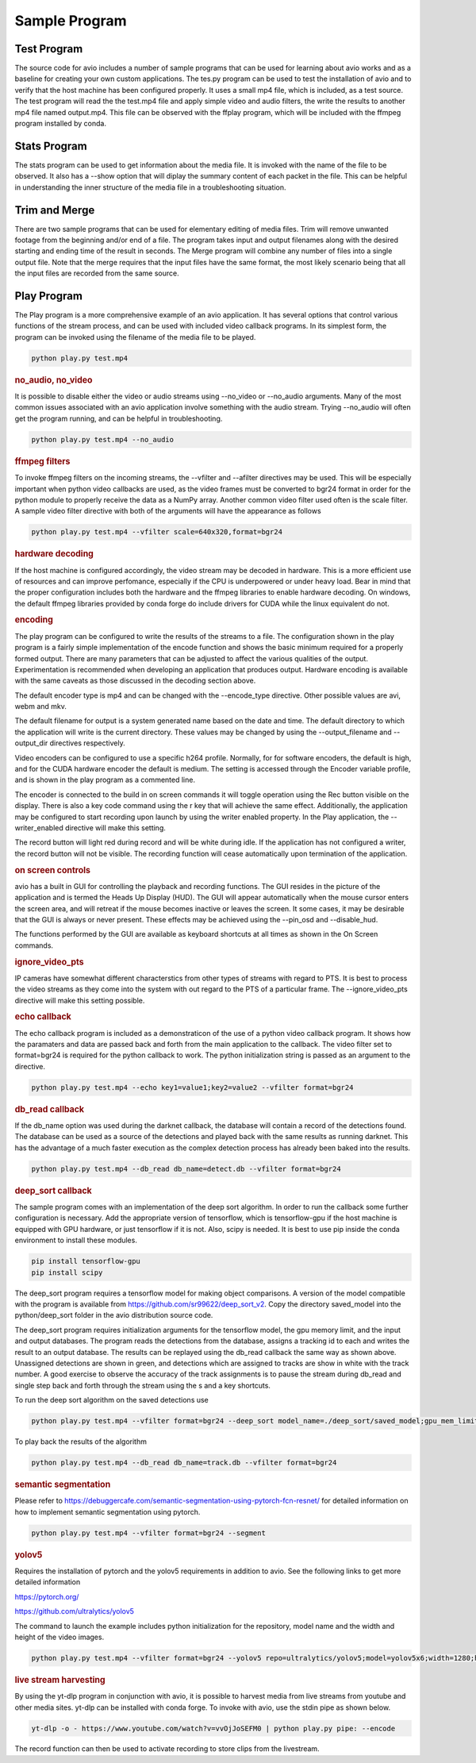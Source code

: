 Sample Program
==============

.. _test_program:

Test Program
------------

The source code for avio includes a number of sample programs that can be used for learning
about avio works and as a baseline for creating your own custom applications.  The tes.py
program can be used to test the installation of avio and to verify that the host machine has
been configured properly.  It uses a small mp4 file, which is included, as a test source.  
The test program will read the the test.mp4 file and apply simple video and audio filters, 
the write the results to another mp4 file named output.mp4.  This file can be observed with
the ffplay program, which will be included with the ffmpeg program installed by conda.

.. _stats_program:

Stats Program
-------------

The stats program can be used to get information about the media file.  It is invoked with
the name of the file to be observed.  It also has a --show option that will diplay the 
summary content of each packet in the file.  This can be helpful in understanding the 
inner structure of the media file in a troubleshooting situation.

.. _trim_and_merge:

Trim and Merge
--------------

There are two sample programs that can be used for elementary editing of media files.  Trim
will remove unwanted footage from the beginning and/or end of a file.  The program takes
input and output filenames along with the desired starting and ending time of the result in
seconds.  The Merge program will combine any number of files into a single output file.  Note
that the merge requires that the input files have the same format, the most likely scenario
being that all the input files are recorded from the same source.

.. _play:

Play Program
------------

The Play program is a more comprehensive example of an avio application.  It has several options 
that control various functions of the stream process, and can be used with included video callback
programs.  In its simplest form, the program can be invoked using the filename of the media file
to be played.

.. code-block:: text

    python play.py test.mp4

.. rubric::
    no_audio, no_video

It is possible to disable either the video or audio streams using --no_video or --no_audio arguments.
Many of the most common issues associated with an avio application involve something with the audio
stream.  Trying --no_audio will often get the program running, and can be helpful in troubleshooting.

.. code-block:: text

    python play.py test.mp4 --no_audio

.. rubric::
    ffmpeg filters

To invoke ffmpeg filters on the incoming streams, the --vfilter and --afilter directives may be used.
This will be especially important when python video callbacks are used, as the video frames must be 
converted to bgr24 format in order for the python module to properly receive the data as a NumPy 
array.  Another common video filter used often is the scale filter.  A sample video filter directive
with both of the arguments will have the appearance as follows

.. code-block:: text

    python play.py test.mp4 --vfilter scale=640x320,format=bgr24

.. rubric::
    hardware decoding

If the host machine is configured accordingly, the video stream may be decoded in hardware.  This is a 
more efficient use of resources and can improve perfomance, especially if the CPU is underpowered or
under heavy load.  Bear in mind that the proper configuration includes both the hardware and the ffmpeg
libraries to enable hardware decoding.  On windows, the default ffmpeg libraries provided by conda 
forge do include drivers for CUDA while the linux equivalent do not.

.. rubric::
    encoding

The play program can be configured to write the results of the streams to a file.  The configuration
shown in the play program is a fairly simple implementation of the encode function and shows the
basic minimum required for a properly formed output.  There are many parameters that can be adjusted
to affect the various qualities of the output.  Experimentation is recommended when developing an
application that produces output.  Hardware encoding is available with the same caveats as those
discussed in the decoding section above.

The default encoder type is mp4 and can be changed with the --encode_type directive.  Other possible 
values are avi, webm and mkv.

The default filename for output is a system generated name based on the date and time.  The default
directory to which the application will write is the current directory.  These values may be changed
by using the --output_filename and --output_dir directives respectively.

Video encoders can be configured to use a specific h264 profile.  Normally, for for software encoders,
the default is high, and for the CUDA hardware encoder the default is medium.  The setting is accessed
through the Encoder variable profile, and is shown in the play program as a commented line.

The encoder is connected to the build in on screen commands it will toggle operation using the Rec button
visible on the display.  There is also a key code command using the r key that will achieve the same
effect.  Additionally, the application may be configured to start recording upon launch by using the 
writer enabled property.   In the Play application, the --writer_enabled directive will make this setting.

The record button will light red during record and will be white during idle.  If the application has not
configured a writer, the record button will not be visible.  The recording function will cease automatically 
upon termination of the application.

.. rubric::
    on screen controls

avio has a built in GUI for controlling the playback and recording functions.  The GUI resides in the 
picture of the application and is termed the Heads Up Display (HUD).  The GUI will appear automatically 
when the mouse cursor enters the screen area, and will retreat if the mouse becomes inactive or leaves 
the screen.  It some cases, it may be desirable that the GUI is always or never present.  These effects 
may be achieved using the --pin_osd and --disable_hud.

The functions performed by the GUI are available as keyboard shortcuts at all times as shown in the 
On Screen commands.

.. rubric::
    ignore_video_pts

IP cameras have somewhat different characterstics from other types of streams with regard to PTS.  It
is best to process the video streams as they come into the system with out regard to the PTS of a 
particular frame.  The --ignore_video_pts directive will make this setting possible.


.. rubric::
    echo callback

The echo callback program is included as a demonstraticon of the use of a python video callback program.
It shows how the paramaters and data are passed back and forth from the main application to the callback.
The video filter set to format=bgr24 is required for the python callback to work.  The python initialization
string is passed as an argument to the directive.

.. code-block:: text

    python play.py test.mp4 --echo key1=value1;key2=value2 --vfilter format=bgr24

.. rubric::
    db_read callback

If the db_name option was used during the darknet callback, the database will contain a record of the 
detections found.  The database can be used as a source of the detections and played back with the same
results as running darknet.  This has the advantage of a much faster execution as the complex detection
process has already been baked into the results.

.. code-block::

    python play.py test.mp4 --db_read db_name=detect.db --vfilter format=bgr24

.. rubric::
    deep_sort callback

The sample program comes with an implementation of the deep sort algorithm.  In order to run the callback
some further configuration is necessary.  Add the appropriate version of tensorflow, which is tensorflow-gpu
if the host machine is equipped with GPU hardware, or just tensorflow if it is not.  Also, scipy is needed.
It is best to use pip inside the conda environment to install these modules.

.. code-block:: text

    pip install tensorflow-gpu
    pip install scipy

The deep_sort program requires a tensorflow model for making object comparisons.  A version of the model
compatible with the program is available from https://github.com/sr99622/deep_sort_v2.  Copy the directory
saved_model into the python/deep_sort folder in the avio distribution source code.

The deep_sort program requires initialization arguments for the tensorflow model, the gpu memory limit, and
the input and output databases.  The program reads the detections from the database, assigns a tracking id
to each and writes the result to an output database.  The results can be replayed using the db_read 
callback the same way as shown above.  Unassigned detections are shown in green, and detections which
are assigned to tracks are show in white with the track number.  A good exercise to observe the accuracy
of the track assignments is to pause the stream during db_read and single step back and forth through
the stream using the s and a key shortcuts.

To run the deep sort algorithm on the saved detections use

.. code-block:: text

    python play.py test.mp4 --vfilter format=bgr24 --deep_sort model_name=./deep_sort/saved_model;gpu_mem_limit=6144;db_name_in=detect.db;db_name_out=track.db


To play back the results of the algorithm

.. code-block:: text

    python play.py test.mp4 --db_read db_name=track.db --vfilter format=bgr24
    
.. rubric::
    semantic segmentation

Please refer to https://debuggercafe.com/semantic-segmentation-using-pytorch-fcn-resnet/ for detailed
information on how to implement semantic segmentation using pytorch.

.. code-block:: text

    python play.py test.mp4 --vfilter format=bgr24 --segment
    
.. rubric::
    yolov5

Requires the installation of pytorch and the yolov5 requirements in addition to avio.  See the 
following links to get more detailed information

https://pytorch.org/

https://github.com/ultralytics/yolov5

The command to launch the example includes python initialization for the repository, model name
and the width and height of the video images.

.. code-block:: text

    python play.py test.mp4 --vfilter format=bgr24 --yolov5 repo=ultralytics/yolov5;model=yolov5x6;width=1280;height=720


.. rubric::
    live stream harvesting

By using the yt-dlp program in conjunction with avio, it is possible to harvest media from live streams
from youtube and other media sites.  yt-dlp can be installed with conda forge.  To invoke with avio, use
the stdin pipe as shown below.

.. code-block:: text

    yt-dlp -o - https://www.youtube.com/watch?v=vvOjJoSEFM0 | python play.py pipe: --encode

The record function can then be used to activate recording to store clips from the livestream.


